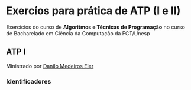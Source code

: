 * Exercíos para prática de ATP (I e II)
Exercícios do curso de *Algoritmos e Técnicas de Programação* no curso de Bacharelado em Ciência da Computação da FCT/Unesp
** ATP I
Ministrado por [[https://github.com/daniloeler][Danilo Medeiros Eler]]
*** Identificadores
